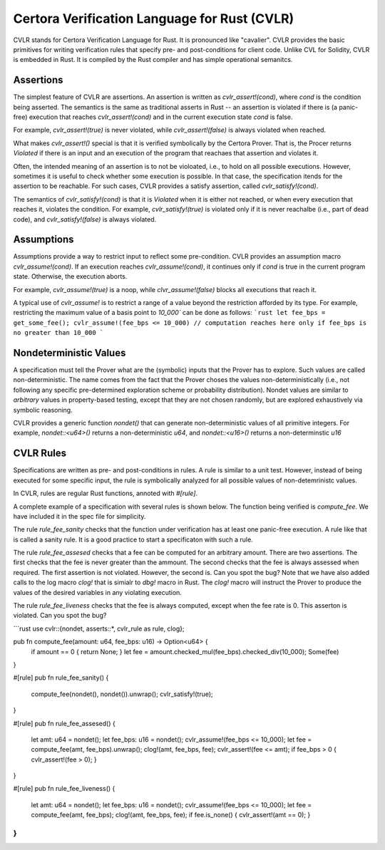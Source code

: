 Certora Verification Language for Rust (CVLR)
=============================================

CVLR stands for Certora Verification Language for Rust. It is pronounced like "cavalier". 
CVLR provides the basic primitives for writing verification rules that specify
pre- and post-conditions for client code. Unlike CVL for Solidity, CVLR is
embedded in Rust. It is compiled by the Rust compiler and has simple operational
semanitcs.

Assertions
----------

The simplest feature of CVLR are assertions. An assertion is written as
`cvlr_assert!(cond)`, where `cond` is the condition being asserted.
The semantics is the same as traditional asserts in Rust -- an assertion is
violated if there is (a panic-free) execution that reaches `cvlr_assert!(cond)`
and in the current execution state `cond` is false.

For example, `cvlr_assert!(true)` is never violated, while `cvlr_assert!(false)`
is always violated when reached.

What makes `cvlr_assert!()` special is that it is verified symbolically by the
Certora Prover. That is, the Procer returns `Violated` if there is an input and
an execution of the program that reachaes that assertion and violates it.

Often, the intended meaning of an assertion is to not be violoated, i.e., to
hold on all possible executions. However, sometimes it is useful to check
whether some execution is possible. In that case, the specification itends for
the assertion to be reachable. For such cases, CVLR provides a satisfy
assertion, called `cvlr_satisfy!(cond)`. 

The semantics of `cvlr_satisfy!(cond)` is that it is `Violated` when it is
either not reached, or when every execution that reaches it, violates the
condition. For example, `cvlr_satisfy!(true)` is violated only if it is never
reachalbe (i.e., part of dead code), and `cvlr_satisfy!(false)` is always
violated.

Assumptions
-----------

Assumptions provide a way to restrict input to reflect some pre-condition. CVLR
provides an assumption macro `cvlr_assume!(cond)`. If an execution reaches
`cvlr_assume!(cond)`, it continues only if `cond` is true in the current program
state. Otherwise, the execution aborts.

For example, `cvlr_assume!(true)` is a noop, while `clvr_assume!(false)` blocks
all executions that reach it.

A typical use of `cvlr_assume!` is to restrict a range of a value beyond the
restriction afforded by its type. For example, restricting the maximum value of
a basis point to `10_000`` can be done as follows:
```rust
let fee_bps = get_some_fee();
cvlr_assume!(fee_bps <= 10_000)
// computation reaches here only if fee_bps is no greater than 10_000 
```

Nondeterministic Values
-----------------------

A specification must tell the Prover what are the (symbolic) inputs that the
Prover has to explore. Such values are called non-deterministic. The name comes
from the fact that the Prover choses the values non-deterministically (i.e., not
following any specific pre-determined exploration scheme or probability
distribution). Nondet values are similar to *arbitrary* values in property-based
testing, except that they are not chosen randomly, but are explored
exhaustively via symbolic reasoning.

CVLR provides a generic function `nondet()` that can generate non-deterministic
values of all primitive integers. For example, `nondet::<u64>()` returns a
non-deterministic `u64`, and `nondet::<u16>()` returns a non-determinstic `u16`

CVLR Rules
----------

Specifications are written as pre- and post-conditions in rules. A rule is
similar to a unit test. However, instead of being executed for some specific
input, the rule is symbolically analyzed for all possible values of
non-detemrinistc values.

In CVLR, rules are regular Rust functions, annoted with `#[rule]`.

A complete example of a specification with several rules is shown below.
The function being verified is `compute_fee`. We have included it in the spec
file for simplicity.

The rule `rule_fee_sanity` checks that the function under verification has at
least one panic-free execution. A rule like that is called a sanity rule. It is
a good practice to start a specificaton with such a rule.

The rule `rule_fee_assesed` checks that a fee can be computed for an arbitrary amount.
There are two assertions. The first checks that the fee is never greater than
the ammount. The second checks that the fee is always assessed when required.
The first assertion is not violated. However, the second is. Can you spot the bug?
Note that we have also added calls to the log macro `clog!` that is simialr to
`dbg!` macro in Rust. The `clog!` macro will instruct the Prover to produce the
values of the desired variables in any violating execution.

The rule `rule_fee_liveness` checks that the fee is always computed, except when
the fee rate is 0. This asserton is violated. Can you spot the bug?


```rust
use cvlr::{nondet, asserts::*, cvlr_rule as rule, clog};

pub fn compute_fee(amount: u64, fee_bps: u16) -> Option<u64> {
    if amount == 0 { return None; }
    let fee = amount.checked_mul(fee_bps).checked_div(10_000);
    Some(fee)
}

#[rule]
pub fn rule_fee_sanity() {
   compute_fee(nondet(), nondet()).unwrap();
   cvlr_satisfy!(true); 
}

#[rule]
pub fn rule_fee_assesed() {
    let amt: u64 = nondet();
    let fee_bps: u16 = nondet();
    cvlr_assume!(fee_bps <= 10_000);
    let fee = compute_fee(amt, fee_bps).unwrap();
    clog!(amt, fee_bps, fee);
    cvlr_assert!(fee <= amt);
    if fee_bps > 0 { cvlr_assert!(fee > 0); }
}

#[rule]
pub fn rule_fee_liveness() {
    let amt: u64 = nondet();
    let fee_bps: u16 = nondet();
    cvlr_assume!(fee_bps <= 10_000);
    let fee = compute_fee(amt, fee_bps);
    clog!(amt, fee_bps, fee);
    if fee.is_none() { cvlr_assert!(amt == 0); }
}
```
